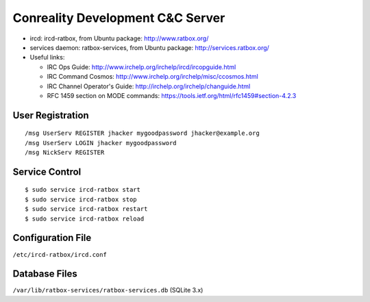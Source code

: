 Conreality Development C&C Server
=================================

-  ircd: ircd-ratbox, from Ubuntu package: http://www.ratbox.org/
-  services daemon: ratbox-services, from Ubuntu package:
   http://services.ratbox.org/
-  Useful links:

   -  IRC Ops Guide: http://www.irchelp.org/irchelp/ircd/ircopguide.html
   -  IRC Command Cosmos:
      http://www.irchelp.org/irchelp/misc/ccosmos.html
   -  IRC Channel Operator's Guide:
      http://irchelp.org/irchelp/changuide.html
   -  RFC 1459 section on MODE commands:
      https://tools.ietf.org/html/rfc1459#section-4.2.3

User Registration
-----------------

::

    /msg UserServ REGISTER jhacker mygoodpassword jhacker@example.org
    /msg UserServ LOGIN jhacker mygoodpassword
    /msg NickServ REGISTER

Service Control
---------------

::

    $ sudo service ircd-ratbox start
    $ sudo service ircd-ratbox stop
    $ sudo service ircd-ratbox restart
    $ sudo service ircd-ratbox reload

Configuration File
------------------

``/etc/ircd-ratbox/ircd.conf``

Database Files
--------------

``/var/lib/ratbox-services/ratbox-services.db`` (SQLite 3.x)

